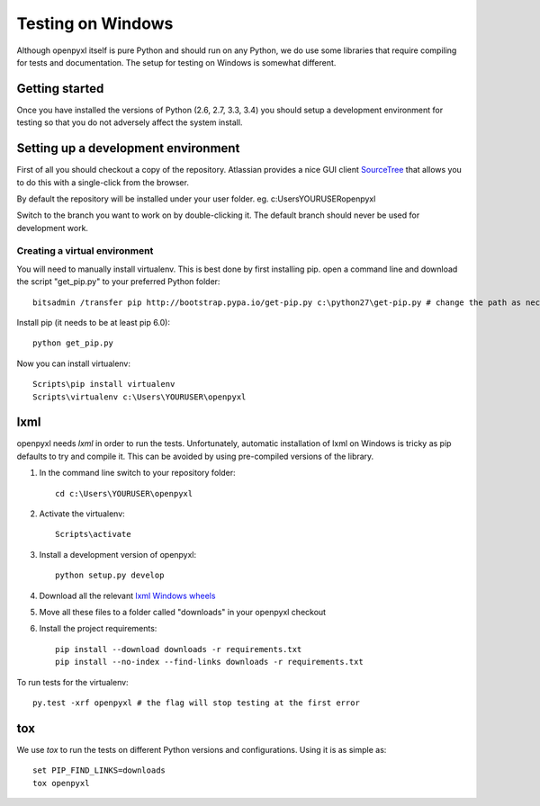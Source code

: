 Testing on Windows
==================


Although openpyxl itself is pure Python and should run on any Python, we do use some libraries that require compiling for tests and documentation. The setup for testing on Windows is somewhat different.


Getting started
---------------

Once you have installed the versions of Python (2.6, 2.7, 3.3, 3.4) you should setup a development environment for testing so that you do not adversely affect the system install.


Setting up a development environment
------------------------------------

First of all you should checkout a copy of the repository. Atlassian provides a nice GUI client `SourceTree <http://www.sourcetreeapp.com>`_ that allows you to do this with a single-click from the browser.

By default the repository will be installed under your user folder. eg. c:\Users\YOURUSER\openpyxl

Switch to the branch you want to work on by double-clicking it. The default branch should never be used for development work.

Creating a virtual environment
++++++++++++++++++++++++++++++

You will need to manually install virtualenv. This is best done by first installing pip. open a command line and download the script "get_pip.py" to your preferred Python folder::

    bitsadmin /transfer pip http://bootstrap.pypa.io/get-pip.py c:\python27\get-pip.py # change the path as necessary
    
Install pip (it needs to be at least pip 6.0)::
  
    python get_pip.py

Now you can install virtualenv::

    Scripts\pip install virtualenv
    Scripts\virtualenv c:\Users\YOURUSER\openpyxl

    
lxml
----

openpyxl needs `lxml` in order to run the tests. Unfortunately, automatic installation of lxml on Windows is tricky as pip defaults to try and compile it. This can be avoided by using pre-compiled versions of the library.

#. In the command line switch to your repository folder::

    cd c:\Users\YOURUSER\openpyxl
  
#. Activate the virtualenv::

    Scripts\activate

#. Install a development version of openpyxl::

    python setup.py develop

#. Download all the relevant `lxml Windows wheels <http://www.lfd.uci.edu/~gohlke/pythonlibs/#lxml>`_

#. Move all these files to a folder called "downloads" in your openpyxl checkout

#. Install the project requirements::

    pip install --download downloads -r requirements.txt
    pip install --no-index --find-links downloads -r requirements.txt

To run tests for the virtualenv::

    py.test -xrf openpyxl # the flag will stop testing at the first error

    
tox
---

We use `tox` to run the tests on different Python versions and configurations. Using it is as simple as::

    set PIP_FIND_LINKS=downloads
    tox openpyxl
